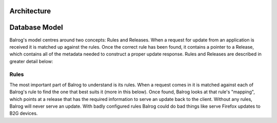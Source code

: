 Architecture
============

Database Model
==============

Balrog's model centres around two concepts: Rules and Releases. 
When a request for update from an application is received it is matched up against the rules.
Once the correct rule has been found, it contains a pointer to a Release, which contains all of the metadata needed to construct a proper update response. 
Rules and Releases are described in greater detail below:

Rules
-----
The most important part of Balrog to understand is its rules. 
When a request comes in it is matched against each of Balrog's rule to find the one that best suits it (more in this below). 
Once found, Balrog looks at that rule's "mapping", which points at a release that has the required information to serve an update back to the client. 
Without any rules, Balrog will never serve an update. 
With badly configured rules Balrog could do bad things like serve Firefox updates to B2G devices.



